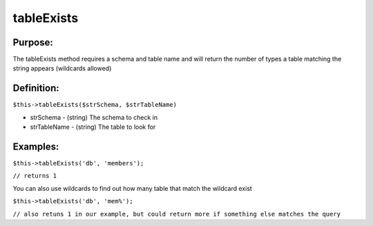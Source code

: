 tableExists
===========

Purpose:
--------
The tableExists method requires a schema and table name and will
return the number of types a table matching the string appears (wildcards
allowed)

Definition:
-----------

``$this->tableExists($strSchema, $strTableName)``

* strSchema - (string) The schema to check in
* strTableName - (string) The table to look for

Examples:
---------

``$this->tableExists('db', 'members');``

``// returns 1``

You can also use wildcards to find out how many table that match the wildcard
exist

``$this->tableExists('db', 'mem%');``

``// also retuns 1 in our example, but could return more if something else
matches the query``
